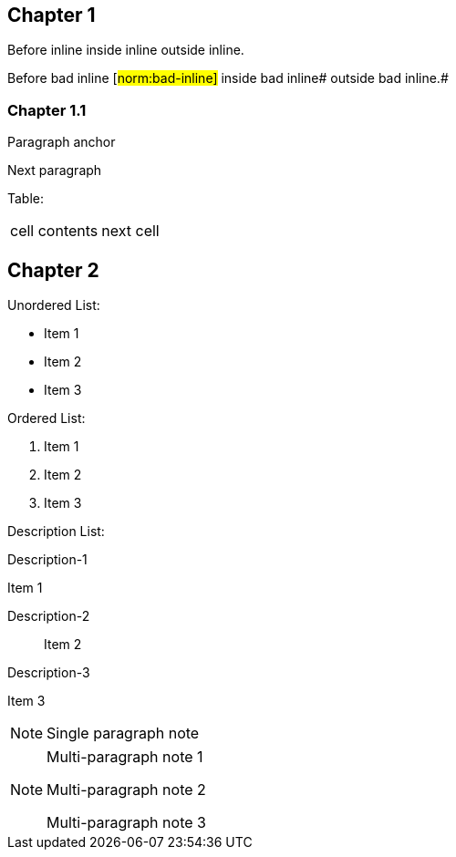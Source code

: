 // This file contains test AsciiDoc to test the custom AsciiDoctor "tags" backend and the "create_normative_rules" Ruby
// script that consumes the tags to create a list of normative rules.

== Chapter 1

Before inline [#norm:inline]#inside inline# outside inline.

Before bad inline [#norm:bad-inline]#
inside bad inline# outside bad inline.#

=== Chapter 1.1

[[norm:para]]
Paragraph anchor

Next paragraph

Table:
|===

| [[norm:table-cell]] cell contents | next cell
|===

== Chapter 2

Unordered List:

* [[norm:unordered-item-1]] Item 1
* [[norm:unordered-item-2]] Item 2
* Item 3

Ordered List:

. [[norm:ordered-item-1]] Item 1
. [[norm:ordered-item-2]] Item 2
. Item 3

Description List:

Description-1::
[[norm:description-item-1]]
Item 1

Description-2:: Item 2

Description-3::
[[norm:description-item-3]]
Item 3

NOTE: [[norm-note-1]] Single paragraph note

[NOTE]
====
[[norm:note-1]]
Multi-paragraph note 1

Multi-paragraph note 2

[[norm:note-3]]
Multi-paragraph note 3
====
